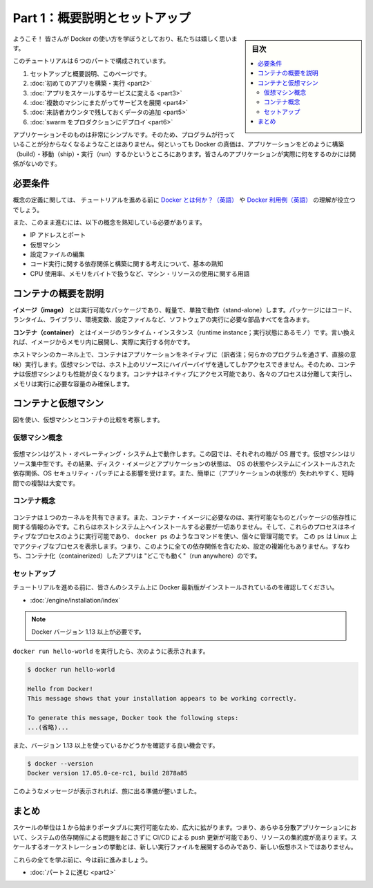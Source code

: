 ﻿.. -*- coding: utf-8 -*-
.. URL: https://docs.docker.com/get-started/
   doc version: 17.06
      https://github.com/docker/docker.github.io/blob/master/get-started/index.md
.. check date: 2017/09/02
.. Commits on Aug 27, 2017 4445f27581bd2d190ecd69b6ca31b8dc04b2b9e3
.. -----------------------------------------------------------------------------

.. Get Started, Part 1: Orientation and Setup

========================================
Part 1：概要説明とセットアップ
========================================

.. sidebar:: 目次

   .. contents:: 
       :depth: 2
       :local:

.. Welcome! We are excited you want to learn how to use Docker.

ようこそ！ 皆さんが Docker の使い方を学ぼうとしており、私たちは嬉しく思います。

.. In this six-part tutorial, you will:

このチュートリアルは６つのパートで構成されています。

..    Get set up and oriented, on this page.
    Build and run your first app
    Turn your app into a scaling service
    Span your service across multiple machines
    Add a visitor counter that persists data
    Deploy your swarm to production

1. セットアップと概要説明、このページです。
2. :doc:`初めてのアプリを構築・実行 <part2>` 
3. :doc:`アプリをスケールするサービスに変える <part3>` 
4. :doc:`複数のマシンにまたがってサービスを展開 <part4>` 
5. :doc:`来訪者カウンタで残しておくデータの追加 <part5>` 
6. :doc:`swarm をプロダクションにデプロイ <part6>` 

.. The application itself is very simple so that you are not too distracted by what the code is doing. After all, the value of Docker is in how it can build, ship, and run applications; it’s totally agnostic as to what your application actually does.

アプリケーションそのものは非常にシンプルです。そのため、プログラムが行っていることが分からなくなるようなことはありません。何といっても  Docker の真価は、アプリケーションをどのように構築（build）・移動（ship）・実行（run）するかというところにあります。皆さんのアプリケーションが実際に何をするのかには関係がないのです。

.. Prerequisites

必要条件
==========

.. While we’ll define concepts along the way, it is good for you to understand what Docker is and why you would use Docker before we begin.

概念の定義に関しては、 チュートリアルを進める前に `Docker とは何か？（英語） <https://www.docker.com/what-docker>`_ や `Docker 利用例（英語） <https://www.docker.com/use-cases>`_ の理解が役立つでしょう。

.. We also need to assume you are familiar with a few concepts before we continue:

また、このまま進むには、以下の概念を熟知している必要があります。

..    IP Addresses and Ports
    Virtual Machines
    Editing configuration files
    Basic familiarity with the ideas of code dependencies and building
    Machine resource usage terms, like CPU percentages, RAM use in bytes, etc.

* IP アドレスとポート
* 仮想マシン
* 設定ファイルの編集
* コード実行に関する依存関係と構築に関する考えについて、基本の熟知
* CPU 使用率、メモリをバイトで扱うなど、マシン・リソースの使用に関する用語

.. A brief explanation of containers

.. _a-brief-explanation-of-containers:

コンテナの概要を説明
====================

.. An image is a lightweight, stand-alone, executable package that includes everything needed to run a piece of software, including the code, a runtime, libraries, environment variables, and config files.

**イメージ（image）** とは実行可能なパッケージであり、軽量で、単独で動作（stand-alone）します。パッケージにはコード、ランタイム、ライブラリ、環境変数、設定ファイルなど、ソフトウェアの実行に必要な部品すべてを含みます。

.. A container is a runtime instance of an image—what the image becomes in memory when actually executed. It runs completely isolated from the host environment by default, only accessing host files and ports if configured to do so.

**コンテナ（container）** とはイメージのランタイム・インスタンス（runtime instance；実行状態にあるモノ）です。言い換えれば、イメージからメモリ内に展開し、実際に実行する何かです。

.. Containers run apps natively on the host machine’s kernel. They have better performance characteristics than virtual machines that only get virtual access to host resources through a hypervisor. Containers can get native access, each one running in a discrete process, taking no more memory than any other executable.

ホストマシンのカーネル上で、コンテナはアプリケーションをネイティブに（訳者注；何らかのプログラムを通さず、直接の意味）実行します。仮想マシンでは、ホスト上のリソースにハイパーバイザを通してしかアクセスできません。そのため、コンテナは仮想マシンよりも性能が良くなります。コンテナはネイティブにアクセス可能であり、各々のプロセスは分離して実行し、メモリは実行に必要な容量のみ確保します。

.. Containers vs. virtual machines

.. _containers-vs-virtual-machines:

コンテナと仮想マシン
====================

.. Consider this diagram comparing virtual machines to containers:

図を使い、仮想マシンとコンテナの比較を考察します。

.. Virtual Machine diagram

仮想マシン概念
--------------------

.. Virtual machine stack example

.. figure:: ./images/vm.png
   :scale: 50 %
   :alt: 仮想マシンスタックの例

.. Virtual machines run guest operating systems—note the OS layer in each box. This is resource intensive, and the resulting disk image and application state is an entanglement of OS settings, system-installed dependencies, OS security patches, and other easy-to-lose, hard-to-replicate ephemera.

仮想マシンはゲスト・オペレーティング・システム上で動作します。この図では、それぞれの箱が OS 層です。仮想マシンはリソース集中型です。その結果、ディスク・イメージとアプリケーションの状態は、 OS の状態やシステムにインストールされた依存関係、OS セキュリティ・パッチによる影響を受けます。また、簡単に（アプリケーションの状態が）失われやすく、短時間での複製は大変です。

.. Container diagram

コンテナ概念
--------------------

.. Container stack example

.. figure:: ./images/container.png
   :scale: 50 %
   :alt: コンテナスタックの例

.. Containers can share a single kernel, and the only information that needs to be in a container image is the executable and its package dependencies, which never need to be installed on the host system. These processes run like native processes, and you can manage them individually by running commands like docker ps—just like you would run ps on Linux to see active processes. Finally, because they contain all their dependencies, there is no configuration entanglement; a containerized app “runs anywhere.”

コンテナは１つのカーネルを共有できます。また、コンテナ・イメージに必要なのは、実行可能なものとパッケージの依存性に関する情報のみです。これらはホストシステム上へインストールする必要が一切ありません。そして、これらのプロセスはネイティブなプロセスのように実行可能であり、 ``docker ps`` のようなコマンドを使い、個々に管理可能です。 この ``ps`` は Linux 上でアクティブなプロセスを表示します。つまり、このように全ての依存関係を含むため、設定の複雑化もありません。すなわち、コンテナ化（containerized）したアプリは "どこでも動く"（run anywhere）のです。

.. Setup

セットアップ
--------------------

.. Before we get started, make sure your system has the latest version of Docker installed.

チュートリアルを進める前に、皆さんのシステム上に Docker 最新版がインストールされているのを確認してください。

.. Install Docker

* :doc:`/engine/installation/index`

..    Note: version 1.13 or higher is required

.. note::

   Docker バージョン 1.13 以上が必要です。

.. You should be able to run docker run hello-world and see a response like this:


``docker run hello-world`` を実行したら、次のように表示されます。

.. code-block:: bash

   $ docker run hello-world
   
   Hello from Docker!
   This message shows that your installation appears to be working correctly.
   
   To generate this message, Docker took the following steps:
   ...(省略)...

.. Now would also be a good time to make sure you are using version 1.13 or higher. Run docker --version to check it out.

また、バージョン 1.13 以上を使っているかどうかを確認する良い機会です。

.. code-block:: bash

   $ docker --version
   Docker version 17.05.0-ce-rc1, build 2878a85

.. If you see messages like the ones above, you are ready to begin your journey.

このようなメッセージが表示されれば、旅に出る準備が整いました。

.. Conclusion

まとめ
==========

.. The unit of scale being an individual, portable executable has vast implications. It means CI/CD can push updates to any part of a distributed application, system dependencies are not an issue, and resource density is increased. Orchestration of scaling behavior is a matter of spinning up new executables, not new VM hosts.

スケールの単位は１から始まりポータブルに実行可能なため、広大に拡がります。つまり、あらゆる分散アプリケーションにおいて、システムの依存関係による問題を起こさずに CI/CD による push 更新が可能であり、リソースの集約度が高まります。スケールするオーケストレーションの挙動とは、新しい実行ファイルを展開するのみであり、新しい仮想ホストではありません。

.. We’ll be learning about all of these things, but first let’s learn to walk.

これらの全てを学ぶ前に、今は前に進みましょう。

* :doc:`パート２に進む <part2>`

.. seealso::

   Get Started, Part 1: Orientation and Setup | Docker Documentation
      https://docs.docker.com/get-started/


